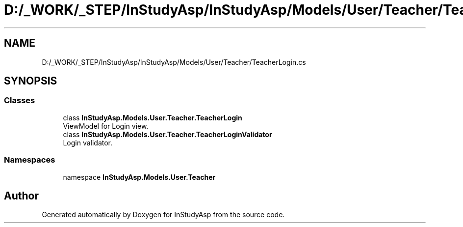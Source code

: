 .TH "D:/_WORK/_STEP/InStudyAsp/InStudyAsp/Models/User/Teacher/TeacherLogin.cs" 3 "Fri Sep 22 2017" "InStudyAsp" \" -*- nroff -*-
.ad l
.nh
.SH NAME
D:/_WORK/_STEP/InStudyAsp/InStudyAsp/Models/User/Teacher/TeacherLogin.cs
.SH SYNOPSIS
.br
.PP
.SS "Classes"

.in +1c
.ti -1c
.RI "class \fBInStudyAsp\&.Models\&.User\&.Teacher\&.TeacherLogin\fP"
.br
.RI "ViewModel for Login view\&. "
.ti -1c
.RI "class \fBInStudyAsp\&.Models\&.User\&.Teacher\&.TeacherLoginValidator\fP"
.br
.RI "Login validator\&. "
.in -1c
.SS "Namespaces"

.in +1c
.ti -1c
.RI "namespace \fBInStudyAsp\&.Models\&.User\&.Teacher\fP"
.br
.in -1c
.SH "Author"
.PP 
Generated automatically by Doxygen for InStudyAsp from the source code\&.

